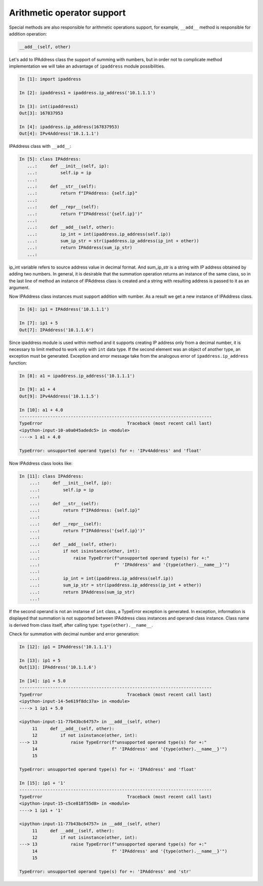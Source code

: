 Arithmetic operator support
~~~~~~~~~~~~~~~~~~~~~~~~~~~~~~~~~~~

Special methods are also responsible for arithmetic operations support,
for example, ``__add__`` method is responsible for addition operation:

.. code:: python

    __add__(self, other)

Let's add to IPAddress class the support of summing with numbers, but in order
not to complicate method implementation we will take an advantage of
``ipaddress`` module possibilities.

.. code:: python

    In [1]: import ipaddress

    In [2]: ipaddress1 = ipaddress.ip_address('10.1.1.1')

    In [3]: int(ipaddress1)
    Out[3]: 167837953

    In [4]: ipaddress.ip_address(167837953)
    Out[4]: IPv4Address('10.1.1.1')

IPAddress class with ``__add__``:

.. code:: python

    In [5]: class IPAddress:
       ...:     def __init__(self, ip):
       ...:         self.ip = ip
       ...:
       ...:     def __str__(self):
       ...:         return f"IPAddress: {self.ip}"
       ...:
       ...:     def __repr__(self):
       ...:         return f"IPAddress('{self.ip}')"
       ...:
       ...:     def __add__(self, other):
       ...:         ip_int = int(ipaddress.ip_address(self.ip))
       ...:         sum_ip_str = str(ipaddress.ip_address(ip_int + other))
       ...:         return IPAddress(sum_ip_str)
       ...:

ip_int variable refers to source address value in decimal format.
And sum_ip_str is a string with IP address obtained by adding two numbers.
In general, it is desirable that the summation operation returns an instance
of the same class, so in the last line of method an instance of IPAddress
class is created and a string with resulting address is passed to it as an argument.

Now IPAddress class instances must support addition with number. As a result
we get a new instance of IPAddress class.

.. code:: python

    In [6]: ip1 = IPAddress('10.1.1.1')

    In [7]: ip1 + 5
    Out[7]: IPAddress('10.1.1.6')

Since ipaddress module is used within method and it supports creating IP address
only from a decimal number, it is necessary to limit method to work only with
``int`` data type. If the second element was an object of another type, an
exception must be generated. Exception and error message take from the analogous
error of ``ipaddress.ip_address`` function:

.. code:: python

    In [8]: a1 = ipaddress.ip_address('10.1.1.1')

    In [9]: a1 + 4
    Out[9]: IPv4Address('10.1.1.5')

    In [10]: a1 + 4.0
    ---------------------------------------------------------------------------
    TypeError                                 Traceback (most recent call last)
    <ipython-input-10-a0a045adedc5> in <module>
    ----> 1 a1 + 4.0

    TypeError: unsupported operand type(s) for +: 'IPv4Address' and 'float'

Now IPAddress class looks like:

.. code:: python

    In [11]: class IPAddress:
        ...:     def __init__(self, ip):
        ...:         self.ip = ip
        ...:
        ...:     def __str__(self):
        ...:         return f"IPAddress: {self.ip}"
        ...:
        ...:     def __repr__(self):
        ...:         return f"IPAddress('{self.ip}')"
        ...:
        ...:     def __add__(self, other):
        ...:         if not isinstance(other, int):
        ...:             raise TypeError(f"unsupported operand type(s) for +:"
        ...:                             f" 'IPAddress' and '{type(other).__name__}'")
        ...:
        ...:         ip_int = int(ipaddress.ip_address(self.ip))
        ...:         sum_ip_str = str(ipaddress.ip_address(ip_int + other))
        ...:         return IPAddress(sum_ip_str)
        ...:

If the second operand is not an instanse of ``int`` class, a TypeError
exception is generated. In exception, information is displayed that summation
is not supported between IPAddress class instances and operand class instance.
Class name is derived from class itself, after calling type: ``type(other).__name__``.

Check for summation with decimal number and error generation:

.. code:: python

    In [12]: ip1 = IPAddress('10.1.1.1')

    In [13]: ip1 + 5
    Out[13]: IPAddress('10.1.1.6')

    In [14]: ip1 + 5.0
    ---------------------------------------------------------------------------
    TypeError                                 Traceback (most recent call last)
    <ipython-input-14-5e619f8dc37a> in <module>
    ----> 1 ip1 + 5.0

    <ipython-input-11-77b43bc64757> in __add__(self, other)
         11     def __add__(self, other):
         12         if not isinstance(other, int):
    ---> 13             raise TypeError(f"unsupported operand type(s) for +:"
         14                             f" 'IPAddress' and '{type(other).__name__}'")
         15

    TypeError: unsupported operand type(s) for +: 'IPAddress' and 'float'

    In [15]: ip1 + '1'
    ---------------------------------------------------------------------------
    TypeError                                 Traceback (most recent call last)
    <ipython-input-15-c5ce818f55d8> in <module>
    ----> 1 ip1 + '1'

    <ipython-input-11-77b43bc64757> in __add__(self, other)
         11     def __add__(self, other):
         12         if not isinstance(other, int):
    ---> 13             raise TypeError(f"unsupported operand type(s) for +:"
         14                             f" 'IPAddress' and '{type(other).__name__}'")
         15

    TypeError: unsupported operand type(s) for +: 'IPAddress' and 'str'

.. seealso:: Manual of special methods `Numeric magic methods <https://rszalski.github.io/magicmethods/#numeric>`__
